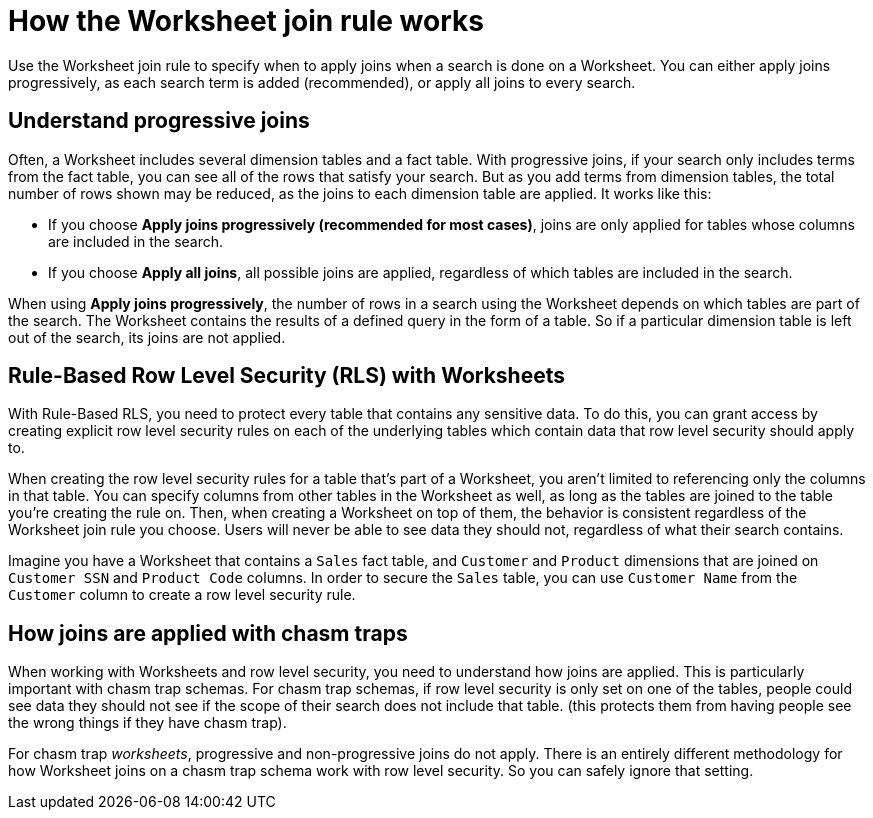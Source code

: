 = How the Worksheet join rule works
:last_updated: 11/18/2019
:linkattrs:
:experimental:
:page-layout: default-cloud
:page-aliases: /admin/worksheets/progressive-joins.adoc
:description: The Worksheet join rule specifies when to apply joins when searching on a Worksheet.

Use the Worksheet join rule to specify when to apply joins when a search is done on a Worksheet.
You can either apply joins progressively, as each search term is added (recommended), or apply all joins to every search.

== Understand progressive joins

Often, a Worksheet includes several dimension tables and a fact table.
With progressive joins, if your search only includes terms from the fact table, you can see all of the rows that satisfy your search.
But as you add terms from dimension tables, the total number of rows shown may be reduced, as the joins to each dimension table are applied.
It works like this:

* If you choose *Apply joins progressively (recommended for most cases)*, joins are only applied for tables whose columns are included in the search.
* If you choose *Apply all joins*, all possible joins are applied, regardless of which tables are included in the search.

When using *Apply joins progressively*, the number of rows in a search using the Worksheet depends on which tables are part of the search.
The Worksheet contains the results of a defined query in the form of a table.
So if a particular dimension table is left out of the search, its joins are not applied.

== Rule-Based Row Level Security (RLS) with Worksheets

With Rule-Based RLS, you need to protect every table that contains any sensitive data.
To do this, you can grant access by creating explicit row level security rules on each of the underlying tables which contain data that row level security should apply to.

When creating the row level security rules for a table that's part of a Worksheet, you aren't limited to referencing only the columns in that table.
You can specify columns from other tables in the Worksheet as well, as long as the tables are joined to the table you're creating the rule on.
Then, when creating a Worksheet on top of them, the behavior is consistent regardless of the Worksheet join rule you choose.
Users will never be able to see data they should not, regardless of what their search contains.

Imagine you have a Worksheet that contains a `Sales` fact table, and `Customer` and `Product` dimensions that are joined on `Customer SSN` and `Product Code` columns.
In order to secure the `Sales` table, you can use `Customer Name` from the `Customer` column to create a row level security rule.

== How joins are applied with chasm traps

When working with Worksheets and row level security, you need to understand how joins are applied.
This is particularly important with chasm trap schemas.
For chasm trap schemas, if row level security is only set on one of the tables, people could see data they should not see if the scope of their search does not include that table.
(this protects them from having people see the wrong things if they have chasm trap).

For chasm trap _worksheets_, progressive and non-progressive joins do not apply.
There is an entirely different methodology for how Worksheet joins on a chasm trap schema work with row level security.
So you can safely ignore that setting.
